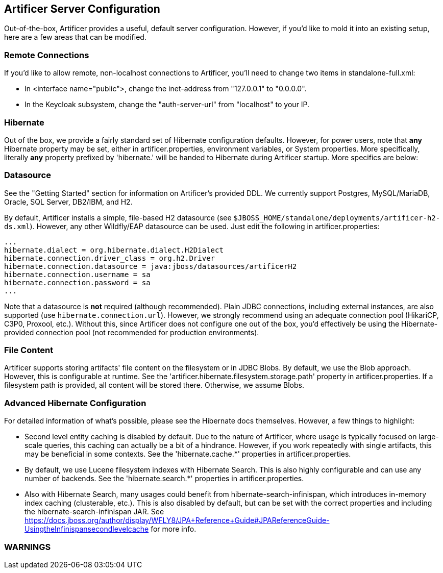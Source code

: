 Artificer Server Configuration
------------------------------

Out-of-the-box, Artificer provides a useful, default server configuration.  However, if you'd like to mold it into an
existing setup, here are a few areas that can be modified.

Remote Connections
~~~~~~~~~~~~~~~~~~

If you'd like to allow remote, non-localhost connections to Artificer, you'll need to change two items in
standalone-full.xml:

* In <interface name="public">, change the inet-address from "127.0.0.1" to "0.0.0.0".
* In the Keycloak subsystem, change the "auth-server-url" from "localhost" to your IP.

Hibernate
~~~~~~~~~

Out of the box, we provide a fairly standard set of Hibernate configuration defaults.  However, for power users, note
that *any* Hibernate property may be set, either in artificer.properties, environment variables, or System properties.
More specifically, literally *any* property prefixed by 'hibernate.' will be handed to Hibernate during Artificer
startup.  More specifics are below:

Datasource
~~~~~~~~~~

See the "Getting Started" section for information on Artificer's provided DDL.  We currently support Postgres,
MySQL/MariaDB, Oracle, SQL Server, DB2/IBM, and H2.

By default, Artificer installs a simple, file-based H2 datasource
(see `$JBOSS_HOME/standalone/deployments/artificer-h2-ds.xml`).  However, any other Wildfly/EAP datasource can be used.
Just edit the following in artificer.properties:

----
...
hibernate.dialect = org.hibernate.dialect.H2Dialect
hibernate.connection.driver_class = org.h2.Driver
hibernate.connection.datasource = java:jboss/datasources/artificerH2
hibernate.connection.username = sa
hibernate.connection.password = sa
...
----

Note that a datasource is *not* required (although recommended).  Plain JDBC connections, including external instances,
are also supported (use `hibernate.connection.url`).  However,
we strongly recommend using an adequate connection pool (HikariCP, C3P0, Proxool, etc.).  Without this, since Artificer does not
configure one out of the box, you'd effectively be using the Hibernate-provided connection pool (not recommended for
production environments).

File Content
~~~~~~~~~~~~

Artificer supports storing artifacts' file content on the filesystem or in JDBC Blobs.  By default, we use the Blob
approach.  However, this is configurable at runtime.  See the 'artificer.hibernate.filesystem.storage.path' property
in artificer.properties.  If a filesystem path is provided, all content will be stored there.  Otherwise, we assume Blobs.

Advanced Hibernate Configuration
~~~~~~~~~~~~~~~~~~~~~~~~~~~~~~~~

For detailed information of what's possible, please see the Hibernate docs themselves.  However, a few things to highlight:

* Second level entity caching is disabled by default.  Due to the nature of Artificer, where usage is typically focused
on large-scale queries, this caching can actually be a bit of a hindrance.  However, if you work repeatedly with
single artifacts, this may be beneficial in some contexts.  See the 'hibernate.cache.*' properties in artificer.properties.
* By default, we use Lucene filesystem indexes with Hibernate Search.  This is also highly configurable and can use
any number of backends.  See the 'hibernate.search.*' properties in artificer.properties.
* Also with Hibernate Search, many usages could benefit from hibernate-search-infinispan, which introduces in-memory
index caching (clusterable, etc.).  This is also disabled by default, but can be set with the correct properties
and including the hibernate-search-infinispan JAR.
See https://docs.jboss.org/author/display/WFLY8/JPA+Reference+Guide#JPAReferenceGuide-UsingtheInfinispansecondlevelcache
for more info.

WARNINGS
~~~~~~~~